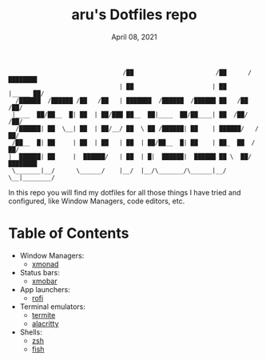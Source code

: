#+TITLE: aru's Dotfiles repo
#+DATE:  April 08, 2021

#+BEGIN_SRC text
                                /██                       /██      /████████
                               | ██                      | ██     |_____ ██/
  /██████  /██████ /██   /██   | ███████  /██████  /██████ ██   /██    /██/
 |____  ██/██__  █| ██  | ██/███ ██__  ██|____  ██/██____| ██  /██/   /██/
  /██████| ██  \__| ██  | ██/__/ ██  \ ██ /██████| ██    | ██████/   /██/
 /██__  █| ██     | ██  | ██   | ██  | ██/██__  █| ██    | ██_  ██  /██/
|  ██████| ██     |  ██████/   | ██  | █|  ██████|  ██████ ██ \  ██/████████
 \_______|__/      \______/    |__/  |__/\_______/\______|__/  \__|________/
#+END_SRC

In this repo you will find my dotfiles for all those things I have tried and
configured, like Window Managers, code editors, etc.

* Table of Contents
- Window Managers:
  + [[./xmonad/][xmonad]]
- Status bars:
  + [[./xmobar/][xmobar]]
- App launchers:
  + [[./rofi/][rofi]]
- Terminal emulators:
  + [[./termite/][termite]]
  + [[./alacritty][alacritty]]
- Shells:
  + [[./zsh/][zsh]]
  + [[./fish/][fish]]
